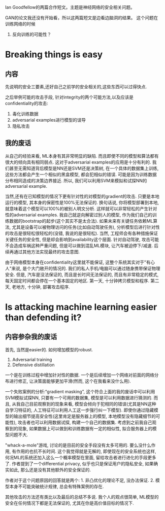 Ian Goodfellow的两篇合作短文。主题是神经网络的安全相关问题。

GAN的论文我还没有开始看，所以这两篇短文是边看边脑洞的结果。
这个问题在训练网络的时候


1. 反向训练的可能性？


* Breaking things is easy
** 内容
  先说明的安全三要素,还好自己之前学的安全相关的,这些东西可以过得快点.
  
  之后举例可能的攻击手段, 针对integrity的两个可能方法,以及应该是confidentiality的攻击:
  1. 毒化训练数据
  2. adversarial examples进行模型的误导
  3. 隐私攻击

** 我的废话
   从自己的经验来看, ML本身有其非常明显的缺陷. 而且即使不同的模型和算法都有很大的倾向具有相同弱点. 这对于adversarial examples的应用是十分有利的. 我们甚至无需知道背后模型是NN还是SVM还是决策树, 在一个具体的数据集上训练, 这些方法都会产生一个相似的黑盒模型, 都会犯相似的错误. 可能是因为训练数据分布相同造成的决策边界接近. 所以, 我们可以利用SVM来模拟和试探NN的adversarial example.
   
   当然,还有在已知模型的情况下更有针对性的对模型的gradient的攻击. 只要是本地运行的模型, 其本身的保密性是100%无法保证的. 换句话说, 你将模型部署到本地, 就意味着这个模型可以100%的被别人明文分析. 这样就可以非常轻松的产生针对性的adversarial examples. 我自己就逆向解密过别人的模型, 作为我们自己的训练数据的bootstrap的起步(这个其实不是太合法). 如果未来有关键任务依赖ML算法, 尤其是设备可以被物理访问的任务(比如自动驾驶任务), 分析模型后进行针对性的攻击是很轻松很轻松的(没错, 我说的是很轻松). 当然, 工程师会有各种措施保证关键任务的安全性, 但是却会影响到availability这个层面. 针对自动驾驶, 攻击可能不会造成车祸这种严重问题, 但是可以做到混乱ML模块, 让汽车被迫停下/减速. 后续再通过其他方法实现最终的攻击意图.

   由于网络模型本身在confidentiality这里就不能保证, 这整个系统其实对于"有心人"来说, 是个大门敞开的情况的. 我们的私人手机/电脑可以通过随身携带保证物理安全. 但是, 汽车是没法保证的, 而且是长时间无法保证的, 而且有非常稳定的模式, 每天固定时间都会停在一个基本固定的地区. 第一天, 十分钟拷贝模型和程序. 第二天, 老地方, 十分钟, 部署攻击程序. 


* Is attacking machine learning easier than defending it?
** 内容参杂我的废话
   首先, 当然是easier的. 如何增加模型的robust.
   1. Adversarial training
   2. Defensive distillation


   一个是在训练过程中增加针对性的数据. 一个是后续增加一个网络对前面的网络分布进行修正, 让决策面能够更加平滑(然而, 这个在我看来没什么用).

   一个失败案例的分析:“gradient masking”, 这个符合上面的我的废话中可以利用SVM模拟试探NN, 只要有一个可用的数据集, 模型是可以利用数据进行猜测的. 而且, 从我自己目前观察到的现象来看, 模型会倾向于犯相同的错误(尤其是NN这种自学习特征的, 人工特征可以利用人工这一步强行纠一下模型). 即使你通过隐藏模型的输出细节提高安全性(这里肯定是服务器上的模型, 本地模型没有隐藏细节的可能性), 攻击者也可以利用数据试探, 构建一个自己的数据集. 考虑到之前我自己观察到的现象, 如果数据上可以做到和训练数据有一定的相似性, 拟合服务器上的模型问题不大. 

   "whack-a-mole"游戏, 讨论的是目前的安全手段没有太多可用的. 要么没什么作用, 有作用的也抗不长时间. 这个我觉得就是无解的, 即使现在的安全系统也这样, 何况ML的系统还加入这么一个概率模型在里面, 留给攻击者进行进化的手段更多了. 作者提到了一个differential privacy, 似乎也只是保证用户的隐私安全, 如果确实如此, 那么还是没有其他额外的安全保证的. 


   作者对于这个问题原因的回答就是两个: 1. 非凸优化的理论不足, 没办法保证. 2. 模型本身不可能突破统计规律, 总会有特殊案例的存在. 

   其他攻击的方法还有类比以及最后的总结不多说. 我个人的观点很简单, ML模型的安全在任何情况下都是无法保证的, 尤其在你是高价值目标的情况下. 

   



